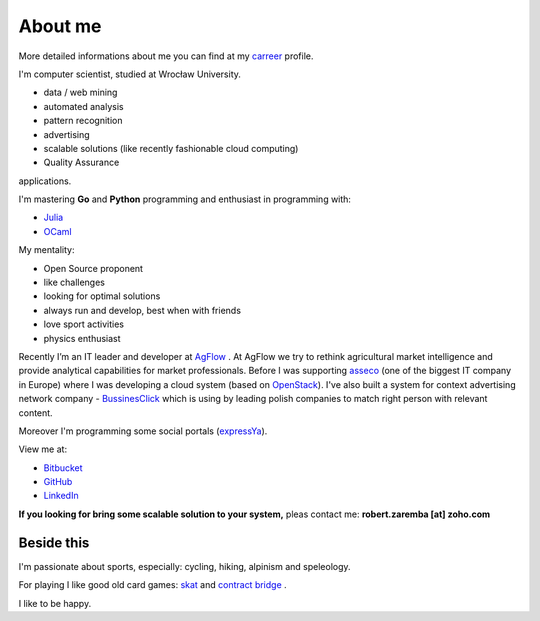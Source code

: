 About me
========

More detailed informations about me you can find at my `carreer <http://careers.stackoverflow.com/robertzaremba>`_ profile.

I'm computer scientist, studied at Wrocław University.

.. raw:: html

  My work interests are about data mining, maths, physics, IT and programming pearls.
  In my daily work I'm developing:

* data / web mining
* automated analysis
* pattern recognition
* advertising
* scalable solutions (like recently fashionable cloud computing)
* Quality Assurance

applications.

I'm mastering **Go** and **Python** programming and enthusiast in programming with:

* `Julia <http://julialang.org>`_
* `OCaml <http://ocaml.org/>`_

My mentality:

* Open Source proponent
* like challenges
* looking for optimal solutions
* always run and develop, best when with friends
* love sport activities
* physics enthusiast


Recently I’m an IT leader and developer at `AgFlow <http://agflow.com>`_ . At AgFlow we try to rethink agricultural market intelligence and provide analytical capabilities for market professionals.
Before I was supporting `asseco <http://asseco.com/pl/home-en/>`_ (one of the biggest IT company in Europe) where I was developing a cloud system (based on `OpenStack <http://en.wikipedia.org/wiki/OpenStack>`_). I've also built a system for context advertising network company - `BussinesClick <http://www.businessclick.com/>`_ which is using by leading polish companies to match right person with relevant content.

Moreover I'm programming some social portals (`expressYa <http://expressya.com>`_).

View me at:

* `Bitbucket <https://github.com/robert-zaremba>`_
* `GitHub <https://bitbucket.org/robert-zaremba>`_
* `LinkedIn <http://pl.linkedin.com/in/zarembarobert>`_


**If you looking for bring some scalable solution to your system,** pleas contact me: **robert.zaremba [at] zoho.com**

Beside this
***********

I'm passionate about sports, especially: cycling, hiking, alpinism and speleology.

For playing I like good old card games: `skat <http://en.wikipedia.org/wiki/Skat_%28card_game%29>`_ and `contract bridge <http://en.wikipedia.org/wiki/Contract_bridge>`_ .

I like to be happy.
